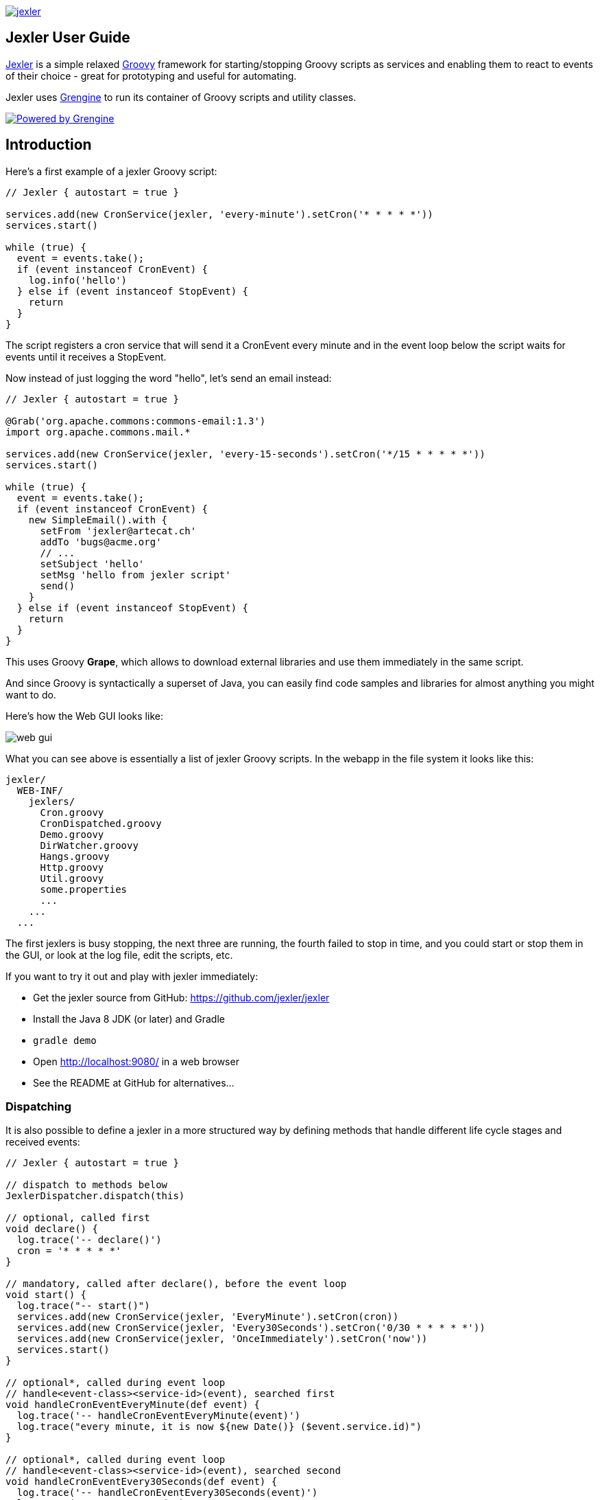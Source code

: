 image:jexler.jpg["jexler", link="https://grengine.ch/jexler/"]

== Jexler User Guide

https://grengine.ch/jexler/[Jexler] is a simple relaxed
http://www.groovy-lang.org[Groovy] framework for starting/stopping
Groovy scripts as services and enabling them to react to events
of their choice - great for prototyping and useful for automating.

Jexler uses https://grengine.ch/[Grengine] to run its container
of Groovy scripts and utility classes.

image:powered-by-grengine.gif["Powered by Grengine", link="https://grengine.ch/"]

== Introduction

Here's a first example of a jexler Groovy script:
[source,groovy]
----
// Jexler { autostart = true }

services.add(new CronService(jexler, 'every-minute').setCron('* * * * *'))
services.start()

while (true) {
  event = events.take();
  if (event instanceof CronEvent) {
    log.info('hello')
  } else if (event instanceof StopEvent) {
    return
  }
}
----

The script registers a cron service that will send it a CronEvent
every minute and in the event loop below the script waits for events
until it receives a StopEvent.

Now instead of just logging the word "hello", let's send an email instead:

[source,groovy]
----
// Jexler { autostart = true }

@Grab('org.apache.commons:commons-email:1.3')
import org.apache.commons.mail.*

services.add(new CronService(jexler, 'every-15-seconds').setCron('*/15 * * * * *'))
services.start()

while (true) {
  event = events.take();
  if (event instanceof CronEvent) {
    new SimpleEmail().with {
      setFrom 'jexler@artecat.ch'
      addTo 'bugs@acme.org'
      // ...
      setSubject 'hello'
      setMsg 'hello from jexler script'
      send()
    }
  } else if (event instanceof StopEvent) {
    return
  }
}
----

This uses Groovy *Grape*, which allows to download external libraries
and use them immediately in the same script.

And since Groovy is syntactically a superset of Java, you can easily find
code samples and libraries for almost anything you might want to do.

Here's how the Web GUI looks like:

image:jexler-gui.jpg[web gui]

What you can see above is essentially a list of jexler Groovy scripts.
In the webapp in the file system it looks like this:

----
jexler/
  WEB-INF/
    jexlers/
      Cron.groovy
      CronDispatched.groovy
      Demo.groovy
      DirWatcher.groovy
      Hangs.groovy
      Http.groovy
      Util.groovy
      some.properties
      ...
    ...
  ...
----

The first jexlers is busy stopping, the next three are running, the fourth failed
to stop in time, and you could start or stop them in the GUI, or look at the
log file, edit the scripts, etc.

If you want to try it out and play with jexler immediately:

* Get the jexler source from GitHub: https://github.com/jexler/jexler
* Install the Java 8 JDK (or later) and Gradle
* `gradle demo`
* Open http://localhost:9080/ in a web browser
* See the README at GitHub for alternatives...

=== Dispatching

It is also possible to define a jexler in a more structured way by defining
methods that handle different life cycle stages and received events:

[source,groovy]
----
// Jexler { autostart = true }

// dispatch to methods below
JexlerDispatcher.dispatch(this)

// optional, called first
void declare() {
  log.trace('-- declare()')
  cron = '* * * * *'
}

// mandatory, called after declare(), before the event loop
void start() {
  log.trace("-- start()")
  services.add(new CronService(jexler, 'EveryMinute').setCron(cron))
  services.add(new CronService(jexler, 'Every30Seconds').setCron('0/30 * * * * *'))
  services.add(new CronService(jexler, 'OnceImmediately').setCron('now'))
  services.start()
}

// optional*, called during event loop
// handle<event-class><service-id>(event), searched first
void handleCronEventEveryMinute(def event) {
  log.trace('-- handleCronEventEveryMinute(event)')
  log.trace("every minute, it is now ${new Date()} ($event.service.id)")
}

// optional*, called during event loop
// handle<event-class><service-id>(event), searched second
void handleCronEventEvery30Seconds(def event) {
  log.trace('-- handleCronEventEvery30Seconds(event)')
  log.trace('every 30 seconds')
}

// optional*, called during event loop
// handle(event), fallback, searched last
// * if no matching handler was found, an issue is tracked
void handle(def event) {
 log.trace('-- handle(event)')
  log.trace("got event $event.service.id")
}

// optional, called after receiving StopEvent in the event loop, just before the script returns
void stop() {
  log.trace('-- stop()')
  // nothing to do, services.stop() is called automatically after the script returns
}
----

So that the first example above could e.g. be written as:

[source,groovy]
----
// Jexler { autostart = true }

JexlerDispatcher.dispatch(this)

void start() {
  services.add(new CronService(jexler, 'every-minute').setCron('* * * * *'))
  services.start()
}

void handleCronEvent(def event) {
    log.info('hello')
}
----

Under the hood, it is still just a running Groovy script (and if you do not
like the default behavior of `JexlerDispatcher`, get its Groovy source from the jexler
source at GitHub and copy it to a  Groovy script called e.g. `MyJexlerDispatcher.groovy`
put it into the jexlers directory, adjust it as needed, and then call
`MyJexlerDispatcher.dispatch(this)` instead at the top of your jexler scripts).

== Services

=== CronService

This service sends a CronEvent at times configurable with a cron string:

[source,groovy]
services.add(new CronService(jexler, "hourly").setCron("0 * * * *"))

Note that the `setCron()` method returns its CronService instance, so that setters can be chained.

There are two special cron strings that may be useful for testing:

* "now": Sends a single CronEvent immediately.
* "now+stop": Sends a single CronEvent immediately, followed by a single StopEvent.

The CronEvent class has a single getter `getCron()` to get the cron string that caused the event:

[source,groovy]
log.trace(cronEvent.cron)
    
(Note that `cronEvent.cron` is a Groovy shortcut for `cronEvent.getCron()`.)

Implemented using the Open Source https://www.quartz-scheduler.org[Quartz] library.

By default, a Quartz `Scheduler` instance that is shared between all jexlers
is used (because each scheduler creates a new thread). Alternatively, the scheduler
can be explicitly set when constructing the `CronService` instance:
`setScheduler(Scheduler scheduler)`.

==== Quartz Cron Strings

Quartz allows to trigger with a resolution of seconds (and optionally allows
also to define years). This means that Quartz cron strings contain 6 (or 7)
fields, instead of the usual 5.

Naively, you would configure a cron for every second as "* * * * * *", but
for some strange reason (which escapes me), Quartz mandates that one of
day-of month (position 4) or day-of-week (position 6) must be '?' (but not both).

Don't worry, Jexler handles this for you, normal short cron strings like
"* * * * *" are expanded to a valid quartz cron string like "0 * * * * ?"
and also for long cron strings like "0 * * * * 1-5" a '?' is automatically
replaced where needed, like to "0 * * ? * 1-5".

=== DirWatchService

This service observes a directory for changes in the file system and sends events
when a file is created, modified or deleted:

[source,groovy]
----
services.add(new DirWatchService(jexler, 'watch-jexler-dir'))
services.start()

while (true) {
  event = events.take();
  if (event instanceof DirWatchEvent) {
    log.trace("Got file change: ${event.kind} '${event.file.name}'")
  } else if (event instanceof StopEvent) {
    return
  }
}
----

There are the following setters:

* `setDir(File dir)`: The directory to watch,
   default if not set is the directory that contains the jexler.
* `setKinds(List<WatchEvent.Kind> kinds)`: Kinds of events to watch for.
   Default if not set is standard events for create, modify and delete
* `setModifiers(List<WatchEvent.Modifier> modifiers)`:
   Modifiers for watching, default if not set is empty.
   Useful particularly on Mac OS X, where there is no native support
   in the JVM and instead the file system is polled, apparently every
   10 seconds by default. To reduce this to 2 seconds, pass a modifier
   `com.sun.nio.file.SensitivityWatchEventModifier.HIGH`.
* `setCron(String cron)`: When to poll the WatchService.
   Default if not set is every 5 seconds ("*/5 * * * * ?").
   Note that it may take even longer than that for the underlying
   Java WatchService to register the change.
* `setScheduler(Scheduler scheduler)`: Sets the Quartz scheduler,
   default if not set is a shared scheduler.

The DirWatchEvent class has the following getters:

* `File getFile()`: Get file that has been created, modified or deleted.
* `WatchEvent.Kind<?> getKind()`: Get what happened with the file,
   can be StandardWatchEventKinds.ENTRY_CREATE,
   .ENTRY_MODIFY or .ENTRY_DELETE.

Implemented using a Java 7 WatchService (and Quartz).

=== More Services

Writing your own services is relatively easy, since you can also write services
in Groovy, even from within the jexler web GUI.

The trick is that all Groovy scripts in the jexlers directory are part of the class path.

So, for example, if you wanted a more sophisticated version of CronService, you could
copy the CronService.groovy from the jexler source to a MyCronService.groovy in the
jexlers directory in the jexler webapp and do the same for CronEvent.
After a few boilerplate changes you could start adding new features, etc.

And if you feel that it would be great if jexler had more services out-of-the-box,
feel free to write your own library of services and make it available.

Side remark: If you wanted an additional service to be included with jexler itself,
it would have to be something really, really, really central and generally useful and simple
to manage and test, otherwise I wouldn't touch it ;)

And even then...

== Tools

=== ShellTool

This tool helps to run shell commands. (Note that there are already at least
two standard ways of doing this with Groovy APIs, which may or may not be
more convenient depending on your use case.)

[source,groovy]
shellTool = new ShellTool()
result = shellTool.run("echo 'hello world'")
log.trace(result.toString())

There are the following setters:

* `setWorkingDirectory(File dir)`:
  Set working directory for the command;
  if not set or set to null, inherit from parent process.
* `setEnvironment(Map<String,String> env)`:
  Set environment variables for the command
  (key is variable name, value is variable value);
  if not set or set to null, inherit from parent process.
* `setStdoutLineHandler(Closure<?> handler)`:
  Set a closure that will be called to handle each line of stdout;
  if not set or set to null, do nothing.
* `setStderrLineHandler(Closure<?> handler)`:
  Set a closure that will be called to handle each line of stderr;
  if not set or set to null, do nothing.

Note that the setters again return their ShellTool instance,i.e. setters can be chained:

[source,groovy]
result = new ShellTool().setWorkingDirectory('/tmp').setStderrLineHandler({log.info(it)}).run('ls')

And there are two methods for running a shell command:

* `Result run(String command)`
* `Result run(List<String> cmdList)`

The second method allows to explicitly indicate the application to run
(first list element) and how to split its arguments.

Passing the right command string can be a bit tricky:

* On windows some common shell commands like "dir" or "echo" are not actually commands,
  but arguments to cmd.exe, so use e.g. `cmd /c echo hello` as a command string.
* To set the working directory for cygwin, use e.g. `c:/cygwin/bin/bash -l /my/working/dir ls -l`.
* Sometimes there is no way around splitting up arguments explicitly, a single string won't do.

The Result contains three items:

* `int rc`: The return code of the command (0 is no error, other values indicate an error).
* `String stdout`: The output of the command.
* `String stderr`: The error output of the command.

If an exception occurs, the return code of the result is set to -1,
stderr of the result is set to the stack trace of the exception and stdout
of the result is set to an empty string.

Note that the `toString()` method of Result produces a single line string suitable
for logging. Line breaks in stdout and stderr are replaced by '%n'.

Implemented using `Runtime.getRuntime().exec()`.

=== StringObfuscatorTool

This tool can help to obfuscate passwords and other sensitive strings.
By default, it uses 128 bit AES with a hard-coded key, see below plus code/groovydoc for full details.

* `String obfuscate(String plain)`:
  UTF-8 encode, pad with random bytes, encipher and hex encode given string.
* `public String deobfuscate(String encHex)`:
  Hex decode, decipher, unpad and UTF-8 decode given string.
* `StringObfuscatorTool()`: Default constructor.
   Chooses 128 bit AES (AES/CBC/PKCS5Padding) with a hard-coded default key and iv,
   and sets byteBufferPadLen to 64, which limits plain strings to max 47 characters
   (resp. less if some plain string characters need more than one byte UTF-8 encoded).
* `StringObfuscatorTool setParameters(String hexKey, String hexIv, String algorithm, String transformation)`:
  Set key, iv, algorithm and transformation.
* `StringObfuscatorTool setByteBufferPadLen(int len)`:
  Set the length to which to pad the plain string as UTF-8 encoded byte buffer.

Simple use case:

* Log obfuscated password:
  `log.trace(new StringObfuscatorTool().obfuscate("mysecret"))`
* Copy obfuscated password from log file (and delete entry from log file).
* Use it: `def password = new StringObfuscatorTool().deobfuscate("2A8A0F ... 5DA963")`

Note that this is overall not a cryptographically strong protection of secrets,
just a countermeasure to fend off the simplest attacks, like e.g. "shoulder surfing".
Someone with access to the running jexler with write permission for jexler scripts
can easily deobfuscate secrets. Someone with only read access to jexler scripts
can also simply copy the obfuscated string and deobfuscate it on a different
jexler instance. To fend off that attack, e.g. store obfuscated passwords in files
in the jexlers directory:

[source,groovy]
new File("password.txt").setText(new StringObfuscatorTool().obfuscate("mysecret"))
def password = new StringObfuscatorTool().deobfuscate(new File("password.txt").text)

To obfuscate things even a little more, you could set custom cipher parameters
that you would read from a file, or maybe even consider something like the following.
Subclass the StringObfuscatorTool class in Groovy (or Java):

[source,groovy]
class MyObfuscatorTool extends ch.artecat.jexler.tool.StringObfuscatorTool {
  public MyObfuscatorTool() {
    setParameters("00--my-AES-128-secret-key-hex-00", "00--my-AES-128-secret-iv-hex--00",
      "AES", "AES/CBC/PKCS5Padding")
  }
}

Compile the class and place the resulting class file in the jexlers directory
or within the WEB-INF/lib directory, i.e. add it to the classpath of the running jexlers.
This would make it a little harder to deobfuscate strings even to someone with
read access to the files in the jexlers resp. WEB-INF/lib directory, because the keys
are somewhat "hidden" in the class file.

=== More Tools

With Java and Groovy plus Grape you have ***thousands*** of tools and libraries
at your fingertips, just search the internet when you need something specific.

Note again that since almost all Java code is valid Groovy code, you can search
for solutions in Java and Groovy to find something you can use in jexler scripts.

Besides, essentially the same comments as for services apply also to tools.
No need to reinvent the wheel.

== Web GUI

=== Basic Usage

image:jexler-gui-basic.jpg[web gui basic usage]

Use the red/green/blue icons in the first two columns of the table to start/stop/restart
jexlers. The top row addresses all jexlers:

* Red stop icon: Stop all running jexlers.
  This has the additional effect of replacing the Grengine instance with
  a new one, in order to get rid of accumulated dependencies pulled via Grape;
  this is especially useful when you replace a dependency with a newer version.
* Green start icon: Start all jexlers that have autostart set to true (see further below).
* Blue restart icon: Stop all running jexlers, then start all jexlers that have autostart
  set to true.

The rows below address individual jexlers:

* Red stop icon: Stop jexler.
* Green start icon: Start jexler.
* Blue restart icon: Stop jexler, then start jexler.

Note that a jexler utility Groovy script that just declares a class with methods
simply runs and stops immediately again (since its `main()` method is implicitly empty),
so this causes no trouble at all when starting/stopping all jexlers.

The third column allows to view the jexler log file (blue round icon in top row) and
to view any issues that a jexler may have had, where a green round icon means that
there are no issues and a red round icon can be clicked to view the issue(s).

*Issues* are what jexler usually creates when something exceptionally happens that might
require intervention by an administrator to get things running smoothly again.

Jexler uses https://logback.qos.ch[logback] for logging, by default
(see WEB-INF/classes/logback.xml) the jexler webapp logs to `${catalina.base}/logs/jexler.log`
(with daily log rotation). If you change that location, the GUI should still automatically
find the log file, unless you do something more fancy, like splitting up logging into several files.

When a jexler is starting up or stopping, an animated progress icon
is displayed in the third column, but it can still be clicked to view
issues if there are any.

Click the name of any jexler in the fourth column to edit its script.
Hover over the name to see the service state of the jexler.

There are five service states that apply to a jexler:

* *off*: Not running.
* *busy (starting)*: Busy starting, not ready to process events, yet.
* *idle*: Waiting for an event, i.e. hanging in `event.take()`.
* *busy (event)*: Busy processing an event, if so the script name is shown in _italics_ in the GUI.
* *busy (stopping)*: Stopping, not processing events any more.

These states also apply to all jexlers as a group (and technically to all
classes that implement the `Service` interface, like the CronService).

The table with the service states is reloaded automatically every second by JavaScript.
You typically only need to reload the current page explicitly if JavaScript is off
or for very old Internet Explorer browsers for which this feature is not supported
in the jexler web GUI.

Click the info icon for this user guide, click the jexler bat logo to visit its
homepage and hover to see jexler and Groovy versions.

If a jexler becomes unresponsive, i.e. does not respond to stopping within the timeout,
the restart icon changes to a flash icon in the GUI. This allows to "zap" the jexler, which
means to stop the jexler thread with `Thread#stop()` and to stop all of its services.
Note that if the jexler script started more threads those won't be stopped and stopping
a thread can also have other side effects, in fact it is generally considered unsafe.

If you need jexlers to react to stop events between polling events, it is better
to do this programmatically, using `events.nextIsStop()` (equivalent to
`events.peek() instanceof StopEvent`) to tell if the next event is a stop event
and `events.hasStop()` to tell if there are any stop events in the event queue.
Zapping should usually only be used as a last resort before restarting the
containing Java VM.

=== Edit jexler Scripts

image:jexler-gui-edit.jpg[web gui edit scripts]

New files are created simply by typing a new name and clicking save.

Note that save does by default not ask for permission before (over-)writing a script,
whereas delete asks by default for permission. These settings can be changed in the
WEB-INF/settings-custom.groovy file, see further below.

After saving a _jexler script source_, the web GUI tries to compile and
load the new script. If this fails, an issue is reported for the jexler.
An already running jexler keeps running (with its previous source)
and starting a stopped jexler would fail until the issue in the source
is fixed.

After saving a _utility source_, the web GUI tries to update the container
of all utility sources, i.e. compile to it (actually, this is largely
handled by Grengine automatically). If this fails. an issue is reported
for the container. Note that running jexlers are not affected by this.
You can even stop and restart them and they will see the last known good
state of the container (which is again a Grengine feature).

=== Issues

image:jexler-gui-issues.jpg[web gui view issues]

Issues are automatically created if a jexler unexpectedly exits by throwing an exception.

Often it is better to catch exceptions within the jexler script to keep the jexler running,
and instead to track the exception as a issue in the script:

[source,groovy]
try {
  new SimpleEmail().with {
    addTo to
    //...
    send()
  }
  log.trace("mail successfully sent to $to")
} catch (EmailException e) {
  jexler.trackIssue(jexler, "Could not send mail to $to.", e)
  return false
}

Parameters are:

* `Service service`: The service where the issue occurred, may be null.
* `String message`: A message that provides information about the issue.
* `Exception exception`: The exception (if any) that caused the issue, may be null.

Tracked issues are always additionally logged with level error (as a single line,
with full stack trace, if available, and with linebreaks translated to '%n').

=== View Log

image:jexler-gui-log.jpg[web gui view log file]

Note that newest log entries are on top.

=== Customizing and Safety/Security

Default settings are in WEB-INF/settings.groovy and can be overridden
with custom settings in WEB-INF/settings-custom.groovy.

Both files are Groovy config files, read with the Groovy `ConfigSlurper`.
Settings can be indicated separated with dots like in Java properties
or in a tree structure.

==== Timeouts

[source,groovy]
operation {
    jexler {
        // Timeout in seconds for starting a jexler before reporting an issue.
        startTimeoutSecs = 10
        // Timeout in seconds for stopping a jexler before reporting an issue.
        stopTimeoutSecs = 10
    }
}

These two parameters control how long the jexler waits before returning
to the client when starting / stopping a jexler or all jexlers.
An issue is tracked if the timeout occurs. Default is 10 secs each.

Sample overrides:

[source,groovy]
operation.jexler.startTimeoutSecs = 30
operation {
  jexler.stopTimeoutSecs = 20
}

==== Security

[source,groovy]
security {
    script {
        // Whether to allow editing jexler scripts in web GUI or not.
        allowEdit = true
    }
}

This parameter can be used to disallow editing of jexler scripts in the GUI
as a security measure. Default is to allow editing.

Please be aware that jexler (thanks to Groovy and Grape) is a very powerful tool:

*_Giving someone access to a jexler web GUI with write permission for scripts
is practically like giving someone shell access as the user under which
the web GUI is running_*.

Please protect the web GUI accordingly.

Without write permission, jexler is relatively harmless, also since it is not possible
to give a jexler any kind of start parameters in the web GUI without editing the script.

==== Safety

[source,xml]
safety {
    script {
        // Whether to confirm script save in web GUI or not.
        confirmSave = false
        // Whether to confirm script delete in web GUI or not.
        confirmDelete = true
    }
}

These two parameters indicate whether the web GUI should ask the user
to confirm before saving or deleting a jexler script file.
Default is false for saving and true for deleting.

== Handling HTTP Requests

=== Basic: Use Case "Web GUI"

HTTP requests sent to the jexler webapp with request parameters
`cmd=http&jexler=<jexler-id>` are passed to a method `handleHttp(PageContext p)`
of the corresponding jexler, if found and the jexler is operational.
The method parameter is a `javax.servlet.jsp.PageContext`, i.e. you can use
things like `p.request`, `p.request.getParameter('action')`, `p.out`, `p.session`,
`p.servletContext`, etc. in the handler.

Simple example:

[source,groovy]
----
void handleHttp(def p) {
  p.response.status = 200
  p.out.println("""\
<html>
  <head>
    <title>Jexler Http</title>
  </head>
  <body>
    <h1>Jexler Http</h1>
    <a href="."><img src="jexler.jpg"></a>
    <p>Status: $p.response.status</p>
    </pre>
  </body>
</html>
""")
}
----

If an exception occurs in the handler, a simple 500 error page is returned.
Similarly, if there is no corresponding operational jexler or it contains
no handler with the above signature, a 404 error page is returned.

In the GUI, a web icon is shown on the right when the jexler is available
for HTTP requests and clicking the icon takes you there.

Note that incoming HTTP requests are processed in parallel to the normal jexler
event queue, possibly in several threads created by the web container.
Make sure operations are thread-safe in these two respects.

=== Advanced: Use Case "REST Calls"

By default the `JexlerRestDispatcherServlet` is configured for the location
`/rest/` and also by default requests with an HTTP header `jexler` are
redirected to a `service(httpReq, httpResp)` method in the jexler indicated
by the header value. How to get the jexler ID from the request is freely
configurable in the settings, as well as how to react to errors outside of
the handling jexler. One idea behind configuring a separate location is to
separate authentication between a user of the web GUI who can freely edit
and run Groovy scripts and a web service with limited functionality.

Of course, the generic servlet may also be used to serve a web GUI, with a
configurable error page and at a location independent of the running jexler
webapp.

== Source Code

The source code is at GitLab: https://github.com/jexler/jexler

See there for instructions how to build.

The code is a Gradle project that contains two Java sub-projects:

* *jexler-core*: The core jexler library (JAR) which contains also all services and tools.
* *jexler*: The jexler web GUI, a simple webapp (WAR) with a single JSP.

jexler-core is deeply tested, close to 100% test coverage in jacoco,
except for a few artifacts and except that jacoco underrates Groovy
coverage for purely technical reasons.
Unit tests are written with https://code.google.com/p/spock/[Spock],
the fascinating Groovy test framework.

The jexler webapp is very simple and contains a demo unit test that starts it in a Jetty embedded web server.

The following packages are automatically imported:

* `ch.artecat.jexler`
* `ch.artecat.jexler.service`
* `ch.artecat.jexler.tool`

and the following variables are available to jexler Groovy scripts (binding):

* `Jexler jexler`: The jexler instance.
* `JexlerContainer container`: The jexler container instance, i.e. the class
   that abstracts all jexlers in a directory.
* `List<Event> events`: The list of events to poll for new events.
* `ServiceGroup services`: The group of services to add services to and to start then.
   It is not mandatory to add any services here, they can also be managed separately,
   but often it is convenient that services added to this service group are automatically
   stopped if the jexler exits (regularly or due to an exception).
* `Logger log`: The logback logger for the jexler instance.

To get these variables from other classes, pass `this` of the running
jexler in a constructor or similar to those classes.
You can also use `JexlerContainer.getLogger()` to get the logger of the
JexlerContainer class.

=== Meta Config

The first line of a jexler script must start with `// Jexler {`
(with arbitrary whitespace before and in between, case insensitive)
and may contain a Groovy config (which the Groovy `ConfigSlurper can
parse) with string keys and values of any type, the so called
*meta config*, for example

[source,groovy]
----
// Jexler { autostart = true; whatever = 'my words' }
----

or

[source,groovy]
----
// jexler {}
----

The meta config is evaluated before running the jexler script,
i.e. none of the variables listed above are available for that map.
There is one boolean settings that jexler uses by default:

* `autostart`: If true, the jexler is started when the webapp starts up.
   Default is false.

Adding more items typically makes no sense as long as the source of
the jexler webapp or core itself is not modified, and could be useful
if you use the jexler core library in a different context.

=== Distribution

* The jexler-core JAR is at https://search.maven.org/#search%7Cga%7C1%7Cjexler-core[Maven Central]
* The jexler webapp is at https://sourceforge.net/projects/jexler/[Sourceforge] (see "Files" tab)
* The website https://grengine.ch/jexler/[grengine.ch/jexler] hosts
  https://grengine.ch/jexler/groovydoc/[Groovydoc],
  https://grengine.ch/jexler/jacoco/[JaCoCo]
  and this https://grengine.ch/jexler/guide/[guide]

== Use Cases

=== Automatic Builds (jexler itself and httest Binaries)

In 2013, I have used jexler to make nightly builds of jexler on four different
platforms: Mac, Windows and Debian Linux 32 bit and 64 bit. This included roughly
checking out the source from git, running the build and sending a mail with
the result if not OK. On each of the four platforms, there was an independent
Tomcat with its jexler webapp (and jexlers shared via a "private" git repository
at sourceforge).

On the same four platforms, I also made nightly and release builds of **httest**,
an Open Source HTTP test tool written in C by Christian Liesch
(and with some minor contributions by me and others):

* "httest is a script based tool for testing and benchmarking web applications,
web servers, proxy servers and web browsers. httest can emulate clients and servers
in the same test script, very useful for testing proxys."
* Project: https://htt.sourceforge.net/
* Sourceforge: https://sourceforge.net/projects/htt/

Release builds were triggered automatically by polling sourceforge for a new httest
source release. After checking out the source and building the binaries, the binaries
were uploaded via FTP to the jexler website and notification mails sent, as needed.
The builds (nightly and release) included also to run all tests automatically and
provide a test report. The Windows build resulted also in a Visual Studio Solution,
complete with all needed external libraries and includes. For building on Windows,
a combination of cygwin and Visual Studio was used, so that most parts of the build
could be shared as bash scripts across all four platforms, but that's already
a different story...

=== Checks and Cleanups

At work I continue to use it since 2013 for various minor maintenance things,
e.g. for checking if certain nightly builds have really run or for warning
when disk space is getting low resp. cleaning up right away in that case,
and for a few more things, including a few simple web GUIs.

=== More

I am curious whether and for what purposes jexler might be used, but would also not be angry
if practically nobody uses it, it was fun to write jexler and I personally like it, both
from a technical and an artistic perspective - that's reward enough for me :)

Jexler is maybe more suited for tasks that have some leisure in them, but in principle
you could also imagine to write a web server with jexlers as handlers or similar things.

Keep me updated at mailto:jexlerx@artecat.ch[jexler@artecat.ch].

== Roadmap

Well, there is none, except to keep jexler really small and to keep the quality high. :)

Then again, in spring 2015 I migrated Jexler from Java 7/JUnit to Groovy/Spock
(and scheduling from Cron4j to Quartz, which now allows scheduling per second)
for Jexler 2, and in winter 2017 I made a lot of GUI improvements and more for
Jexler 2.1.x, so you might never know...

I will gladly link third party libraries and similar additions around jexler
on my website and, if you want to take it all to a new level, feel free to
do so within jexler's Apache 2 Open Source license.

Or to put it a bit more poetically, to me jexler is an island,
things may flow freely around it, but jexler itself is unlikely
to change much.

Copyright &copy; 2012-now Jex Jexler (Alain Stalder) +
https://grengine.ch/jexler/

Note also that the jexler logo with the bat is my own creation (*2010).

== License

Licensed under the Apache License, Version 2.0 (the "License"); +
you may not use this file except in compliance with the License. +
You may obtain a copy of the License at +

https://www.apache.org/licenses/LICENSE-2.0 +

Unless required by applicable law or agreed to in writing, software +
distributed under the License is distributed on an "AS IS" BASIS, +
WITHOUT WARRANTIES OR CONDITIONS OF ANY KIND, either express or implied. +
See the License for the specific language governing permissions and +
limitations under the License.